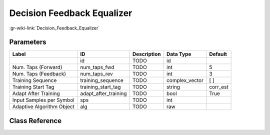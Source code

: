 ---------------------------
Decision Feedback Equalizer
---------------------------

:gr-wiki-link:`Decision_Feedback_Equalizer`

Parameters
**********

+-------------------------+-------------------------+-------------------------+-------------------------+-------------------------+
|Label                    |ID                       |Description              |Data Type                |Default                  |
+=========================+=========================+=========================+=========================+=========================+
|                         |id                       |TODO                     |id                       |                         |
+-------------------------+-------------------------+-------------------------+-------------------------+-------------------------+
|Num. Taps (Forward)      |num_taps_fwd             |TODO                     |int                      |5                        |
+-------------------------+-------------------------+-------------------------+-------------------------+-------------------------+
|Num. Taps (Feedback)     |num_taps_rev             |TODO                     |int                      |3                        |
+-------------------------+-------------------------+-------------------------+-------------------------+-------------------------+
|Training Sequence        |training_sequence        |TODO                     |complex_vector           |[ ]                      |
+-------------------------+-------------------------+-------------------------+-------------------------+-------------------------+
|Training Start Tag       |training_start_tag       |TODO                     |string                   |corr_est                 |
+-------------------------+-------------------------+-------------------------+-------------------------+-------------------------+
|Adapt After Training     |adapt_after_training     |TODO                     |bool                     |True                     |
+-------------------------+-------------------------+-------------------------+-------------------------+-------------------------+
|Input Samples per Symbol |sps                      |TODO                     |int                      |                         |
+-------------------------+-------------------------+-------------------------+-------------------------+-------------------------+
|Adaptive Algorithm Object|alg                      |TODO                     |raw                      |                         |
+-------------------------+-------------------------+-------------------------+-------------------------+-------------------------+

Class Reference
*******************

.. tabs::

   .. group-tab:: Python
      TODO

   .. group-tab:: C++

      .. doxygengroup:: block_digital_decision_feedback_equalizer
         :content-only:
         :undoc-members:
         :private-members:
         :members:

